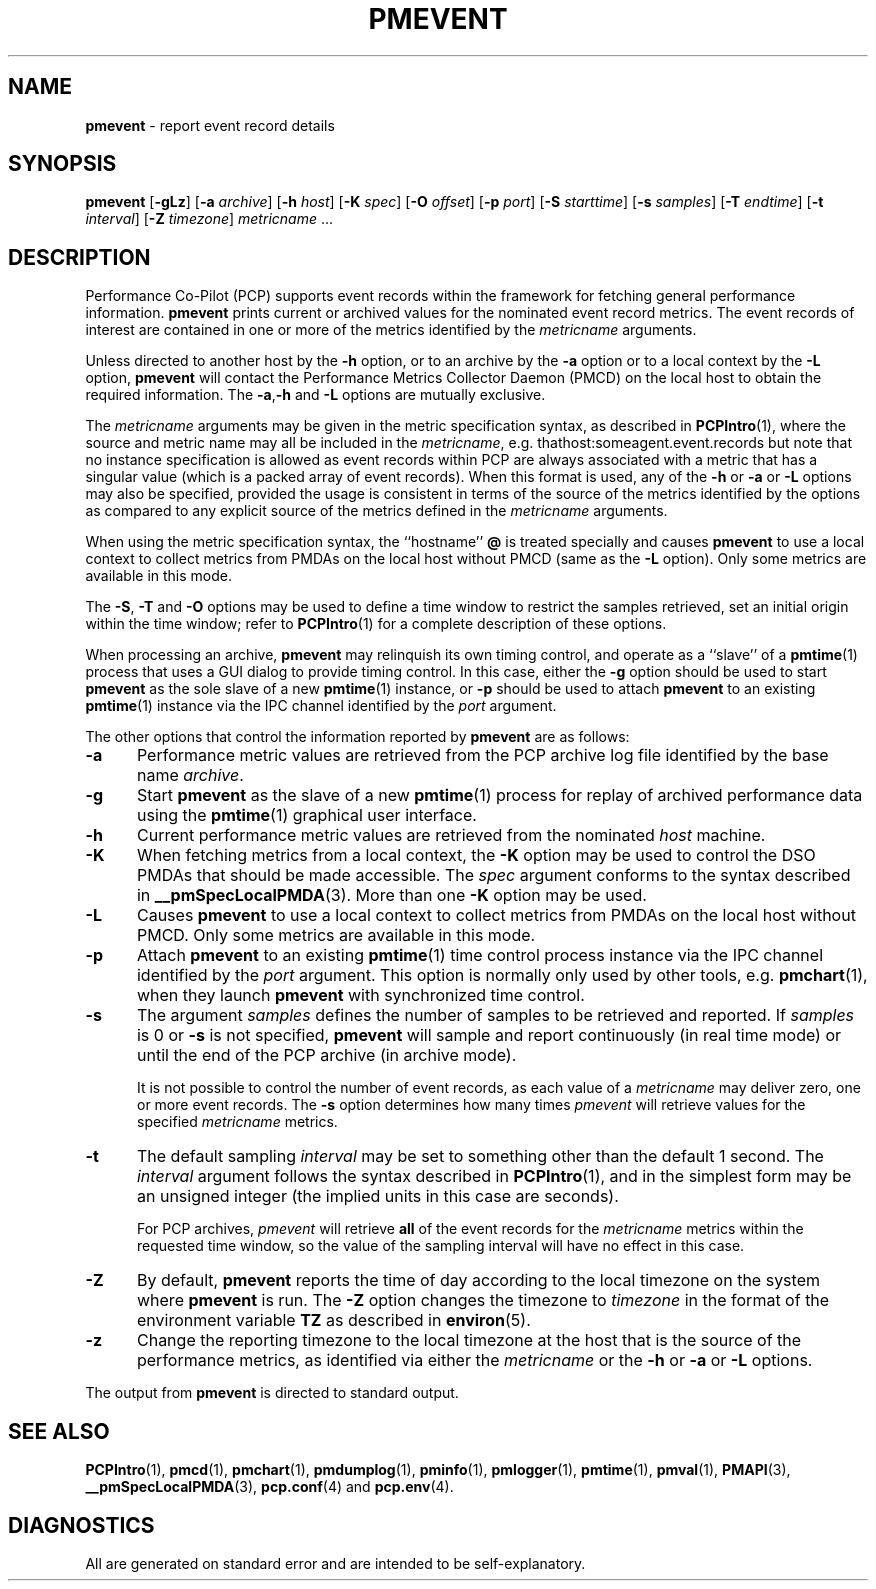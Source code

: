 '\"! tbl | mmdoc
'\"macro stdmacro
.\"
.\" Copyright (c) 2000 Silicon Graphics, Inc.  All Rights Reserved.
.\" Copyright (c) 2011 Ken McDonell.  All Rights Reserved.
.\" 
.\" This program is free software; you can redistribute it and/or modify it
.\" under the terms of the GNU General Public License as published by the
.\" Free Software Foundation; either version 2 of the License, or (at your
.\" option) any later version.
.\" 
.\" This program is distributed in the hope that it will be useful, but
.\" WITHOUT ANY WARRANTY; without even the implied warranty of MERCHANTABILITY
.\" or FITNESS FOR A PARTICULAR PURPOSE.  See the GNU General Public License
.\" for more details.
.\" 
.\"
.TH PMEVENT 1 "" "Performance Co-Pilot"
.SH NAME
\f3pmevent\f1 \- report event record details
.SH SYNOPSIS
\f3pmevent\f1
[\f3\-gLz\f1]
[\f3\-a\f1 \f2archive\f1]
[\f3\-h\f1 \f2host\f1]
[\f3\-K\f1 \f2spec\f1]
[\f3\-O\f1 \f2offset\f1]
[\f3\-p\f1 \f2port\f1]
[\f3\-S\f1 \f2starttime\f1]
[\f3\-s\f1 \f2samples\f1]
[\f3\-T\f1 \f2endtime\f1]
[\f3\-t\f1 \f2interval\f1]
[\f3\-Z\f1 \f2timezone\f1]
\f2metricname\f1 ...
.SH DESCRIPTION
.de EX
.in +0.5i
.ie t .ft CB
.el .ft B
.ie t .sp .5v
.el .sp
.ta \\w' 'u*8
.nf
..
.de EE
.fi
.ie t .sp .5v
.el .sp
.ft R
.in
..
Performance Co-Pilot (PCP) supports event records within the framework
for fetching general performance information.
.B pmevent
prints current or archived values for the nominated event record metrics.
The event records of interest are contained in one or more of the metrics
identified by the
.I metricname
arguments.
.PP
Unless directed to another host by the
.B \-h
option,
or to an archive by the
.B \-a
option
or to a local context by the
.B \-L
option,
.B pmevent
will contact the Performance Metrics Collector Daemon (PMCD)
on the local host to obtain the required information.
The
.BR \-a , \-h
and
.B \-L
options are mutually exclusive.
.PP
The
.I metricname
arguments may be given in the metric specification syntax, as
described in
.BR PCPIntro (1),
where the source and metric name may all be included in the
.IR metricname ,
e.g. thathost:someagent.event.records
but note that no instance specification is allowed as event records
within PCP are always associated with a metric that has a singular
value (which is a packed array of event records).
When this format is used, any of the
.B \-h
or
.B \-a
or
.B \-L
options may also be specified, provided the usage is consistent
in terms of the source of the metrics identified by the options
as compared to any explicit source of the metrics defined in the
.I metricname
arguments.
.PP
When using the metric specification syntax, the ``hostname''
.B @
is treated specially and
causes
.B pmevent
to use a local context to collect metrics from PMDAs on the local host
without PMCD (same as the
.B \-L
option).  Only some metrics are available in this mode.
.PP
The
.BR \-S ,
.BR \-T
and
.BR \-O
options may be used to define a time window to restrict the
samples retrieved, set an initial origin within the time window;
refer to
.BR PCPIntro (1)
for a complete description of these options.
.PP
When processing an archive,
.B pmevent
may relinquish its own timing control, and operate as a ``slave'' of a
.BR pmtime (1)
process that uses a GUI dialog to provide timing control.
In this case, either the
.B \-g
option should be used to start
.B pmevent
as the sole slave of a new
.BR pmtime (1)
instance, or
.B \-p
should be used to attach
.B pmevent
to an existing
.BR pmtime (1)
instance via the IPC channel identified by the
.I port
argument.
.PP
The other options that control the information reported by
.B pmevent
are as follows:
.TP 5
.B \-a
Performance metric values are retrieved from the PCP
archive log file identified by the base name
.IR archive .
.TP
.B \-g
Start
.B pmevent
as the slave of a new
.BR pmtime (1)
process for replay of archived performance data using the
.BR pmtime (1)
graphical user interface.
.TP
.B \-h
Current performance metric values are retrieved from the nominated
.I host
machine.
.TP
.B \-K
When
fetching metrics from a local context, the
.B \-K
option may be used to control the DSO PMDAs that should be
made accessible.  The
.I spec
argument conforms to the syntax described in
.BR __pmSpecLocalPMDA (3).
More than one
.B \-K
option may be used.
.TP
.B \-L
Causes
.B pmevent
to use a local context to collect metrics from PMDAs on the local host
without PMCD.  Only some metrics are available in this mode.
.TP
.B \-p
Attach
.B pmevent
to an existing
.BR pmtime (1)
time control process instance via the IPC channel identified by the
\f2port\f1 argument.
This option is normally only used by other tools, e.g.
.BR pmchart (1),
when they launch
.B pmevent
with synchronized time control.
.TP
.B \-s
The argument
.I samples
defines the number of samples to be retrieved and reported.
If
.I samples
is 0 or
.B \-s
is not specified, 
.B pmevent
will sample and report continuously (in real time mode) or until the end
of the PCP archive (in archive mode).
.RS
.PP
It is not possible to control the number of event records, as each
value of a
.I metricname
may deliver zero, one or more event records.  The
.B \-s
option determines how many times
.I pmevent
will retrieve values for the specified
.I metricname
metrics.
.RE
.TP
.B \-t
The default sampling \f2interval\f1 may be set to something other than the
default 1 second.
The
.I interval
argument follows the syntax described in
.BR PCPIntro (1),
and in the simplest form may be an unsigned integer (the implied
units in this case are seconds).
.RS
.PP
For PCP archives,
.I pmevent
will retrieve
.B all
of the event records for the
.I metricname
metrics within the requested time window, so the value of the
sampling interval will have no effect in this case.
.RE
.TP
.B \-Z
By default,
.B pmevent
reports the time of day according to the local timezone on the
system where
.B pmevent
is run.
The
.B \-Z
option changes the timezone to
.I timezone
in the format of the environment variable
.B TZ
as described in
.BR environ (5).
.TP
.B \-z
Change the reporting timezone to the local timezone at the host that is
the source of the performance metrics, as identified via either the
.I metricname
or the
.B \-h
or
.B \-a
or
.B \-L
options.
.PP
The output from
.B pmevent
is directed to standard output.
.SH SEE ALSO
.BR PCPIntro (1),
.BR pmcd (1),
.BR pmchart (1),
.BR pmdumplog (1),
.BR pminfo (1),
.BR pmlogger (1),
.BR pmtime (1),
.BR pmval (1),
.BR PMAPI (3),
.BR __pmSpecLocalPMDA (3),
.BR pcp.conf (4)
and
.BR pcp.env (4).
.SH DIAGNOSTICS
All are generated on standard error and are intended to be self-explanatory.
